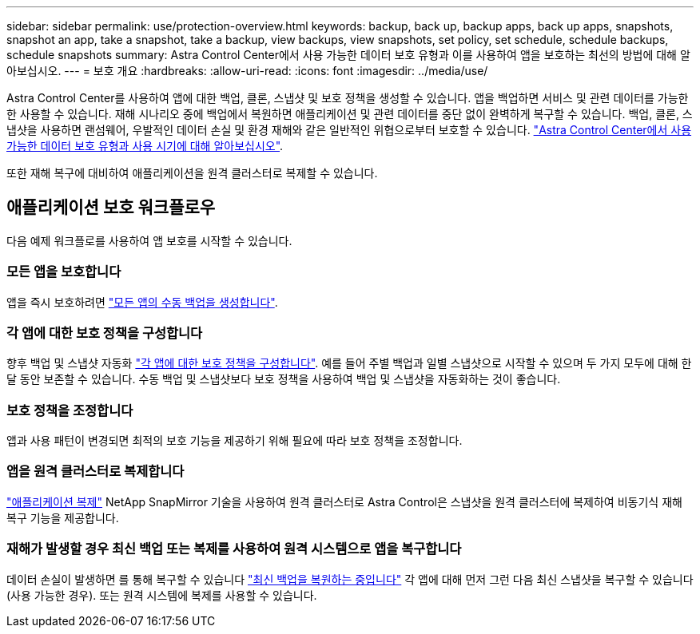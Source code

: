 ---
sidebar: sidebar 
permalink: use/protection-overview.html 
keywords: backup, back up, backup apps, back up apps, snapshots, snapshot an app, take a snapshot, take a backup, view backups, view snapshots, set policy, set schedule, schedule backups, schedule snapshots 
summary: Astra Control Center에서 사용 가능한 데이터 보호 유형과 이를 사용하여 앱을 보호하는 최선의 방법에 대해 알아보십시오. 
---
= 보호 개요
:hardbreaks:
:allow-uri-read: 
:icons: font
:imagesdir: ../media/use/


Astra Control Center를 사용하여 앱에 대한 백업, 클론, 스냅샷 및 보호 정책을 생성할 수 있습니다. 앱을 백업하면 서비스 및 관련 데이터를 가능한 한 사용할 수 있습니다. 재해 시나리오 중에 백업에서 복원하면 애플리케이션 및 관련 데이터를 중단 없이 완벽하게 복구할 수 있습니다. 백업, 클론, 스냅샷을 사용하면 랜섬웨어, 우발적인 데이터 손실 및 환경 재해와 같은 일반적인 위협으로부터 보호할 수 있습니다. link:../concepts/data-protection.html["Astra Control Center에서 사용 가능한 데이터 보호 유형과 사용 시기에 대해 알아보십시오"].

또한 재해 복구에 대비하여 애플리케이션을 원격 클러스터로 복제할 수 있습니다.



== 애플리케이션 보호 워크플로우

다음 예제 워크플로를 사용하여 앱 보호를 시작할 수 있습니다.



=== 모든 앱을 보호합니다

[role="quick-margin-para"]
앱을 즉시 보호하려면 link:protect-apps.html#create-a-backup["모든 앱의 수동 백업을 생성합니다"].



=== 각 앱에 대한 보호 정책을 구성합니다

[role="quick-margin-para"]
향후 백업 및 스냅샷 자동화 link:protect-apps.html#configure-a-protection-policy["각 앱에 대한 보호 정책을 구성합니다"]. 예를 들어 주별 백업과 일별 스냅샷으로 시작할 수 있으며 두 가지 모두에 대해 한 달 동안 보존할 수 있습니다. 수동 백업 및 스냅샷보다 보호 정책을 사용하여 백업 및 스냅샷을 자동화하는 것이 좋습니다.



=== 보호 정책을 조정합니다

[role="quick-margin-para"]
앱과 사용 패턴이 변경되면 최적의 보호 기능을 제공하기 위해 필요에 따라 보호 정책을 조정합니다.



=== 앱을 원격 클러스터로 복제합니다

[role="quick-margin-para"]
link:replicate_snapmirror.html["애플리케이션 복제"] NetApp SnapMirror 기술을 사용하여 원격 클러스터로 Astra Control은 스냅샷을 원격 클러스터에 복제하여 비동기식 재해 복구 기능을 제공합니다.



=== 재해가 발생할 경우 최신 백업 또는 복제를 사용하여 원격 시스템으로 앱을 복구합니다

[role="quick-margin-para"]
데이터 손실이 발생하면 를 통해 복구할 수 있습니다 link:restore-apps.html["최신 백업을 복원하는 중입니다"] 각 앱에 대해 먼저 그런 다음 최신 스냅샷을 복구할 수 있습니다(사용 가능한 경우). 또는 원격 시스템에 복제를 사용할 수 있습니다.
